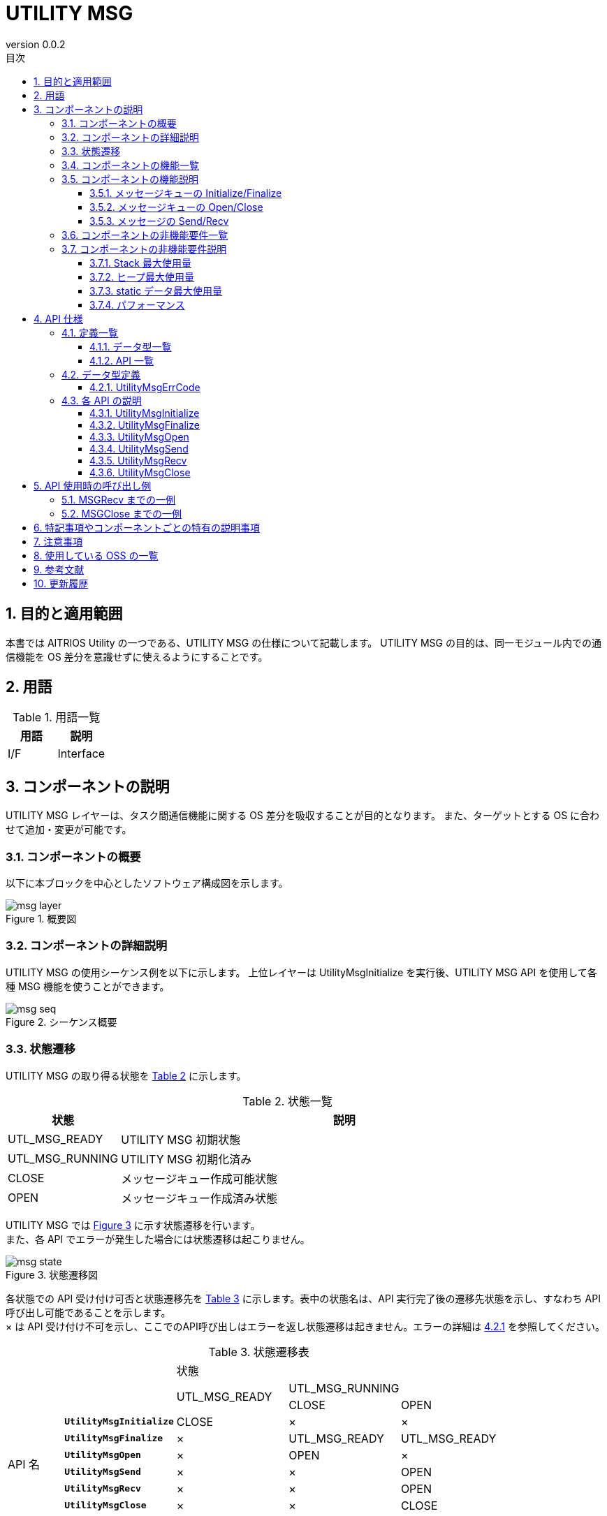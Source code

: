 = UTILITY MSG
:sectnums:
:sectnumlevels: 3
:chapter-label:
:revnumber: 0.0.2
:toc: left
:toc-title: 目次
:toclevels: 3
:lang: ja
:xrefstyle: short
:figure-caption: Figure
:table-caption: Table
:section-refsig:
:experimental:

== 目的と適用範囲

本書では AITRIOS Utility の一つである、UTILITY MSG の仕様について記載します。
UTILITY MSG の目的は、同一モジュール内での通信機能を OS 差分を意識せずに使えるようにすることです。

<<<

== 用語

[#_words]
.用語一覧
[options="header"]
|===
|用語 |説明 
|I/F
|Interface
|===

<<<

== コンポーネントの説明

UTILITY MSG レイヤーは、タスク間通信機能に関する OS 差分を吸収することが目的となります。
また、ターゲットとする OS に合わせて追加・変更が可能です。

=== コンポーネントの概要

以下に本ブロックを中心としたソフトウェア構成図を示します。

.概要図
image::./images/msg_layer.png[scaledwidth="100%",align="center"]

<<<

=== コンポーネントの詳細説明

UTILITY MSG の使用シーケンス例を以下に示します。
上位レイヤーは UtilityMsgInitialize を実行後、UTILITY MSG API を使用して各種 MSG 機能を使うことができます。

[#_button_seq]
.シーケンス概要
image::./images/msg_seq.png[scaledwidth="100%",align="center"]

<<<

=== 状態遷移
UTILITY MSG の取り得る状態を <<#_TableStates>> に示します。

[#_TableStates]
.状態一覧
[width="100%", cols="20%,80%",options="header"]
|===
|状態 |説明 

|UTL_MSG_READY
|UTILITY MSG 初期状態

|UTL_MSG_RUNNING
|UTILITY MSG 初期化済み

|CLOSE
|メッセージキュー作成可能状態

|OPEN
|メッセージキュー作成済み状態
|===

UTILITY MSG では <<#_FigureState>> に示す状態遷移を行います。 +
また、各 API でエラーが発生した場合には状態遷移は起こりません。 +

[#_FigureState]
.状態遷移図
image::./images/msg_state.png[scaledwidth="100%",align="center"]

各状態での API 受け付け可否と状態遷移先を <<#_TableStateTransition>> に示します。表中の状態名は、API 実行完了後の遷移先状態を示し、すなわち API 呼び出し可能であることを示します。 +
× は API 受け付け不可を示し、ここでのAPI呼び出しはエラーを返し状態遷移は起きません。エラーの詳細は <<#_UtilityMsgErrCode>> を参照してください。 

[#_TableStateTransition]
.状態遷移表
[width="100%", cols="10%,20%,20%,20%,20%"]
|===
2.3+| 3+|状態 
.2+|UTL_MSG_READY
2+|UTL_MSG_RUNNING
|CLOSE |OPEN
.10+|API 名

|``**UtilityMsgInitialize**``
|CLOSE
|×
|×

|``**UtilityMsgFinalize**``   
|×
|UTL_MSG_READY
|UTL_MSG_READY

|``**UtilityMsgOpen**``   
|×
|OPEN
|×

|``**UtilityMsgSend**``   
|×
|×
|OPEN

|``**UtilityMsgRecv**``   
|×
|×
|OPEN

|``**UtilityMsgClose**``   
|×
|×
|CLOSE
|===

<<<

=== コンポーネントの機能一覧
<<#_TableFunction>> に機能の一覧を示します。

[#_TableFunction]
.機能一覧
[width="100%", cols="30%,55%,15%",options="header"]
|===
|機能名 |概要  |節番号
|メッセージキューの Initialize/Finalize
|メッセージキューを初期化・終了処理を行います。
|<<#_Function0, 3.5.1.>>

|メッセージキューの Open/Close
|メッセージキューを作成・破棄します。
|<<#_Function1, 3.5.2.>>

|メッセージの Send/Recv
|メッセージキューへメッセージを送信・受信します。
|<<#_Function2, 3.5.3.>>

|===

<<<

=== コンポーネントの機能説明
[#_Function0]
==== メッセージキューの Initialize/Finalize
機能概要::
メッセージキューを初期化・終了処理を行います。
前提条件::
なし
機能詳細::
詳細は <<#_UtilityMsgInitialize, UtilityMsgInitialize>>、<<#_UtilityMsgFinalize, UtilityMsgFinalize>> を参照してください。
詳細挙動::
詳細は <<#_UtilityMsgInitialize, UtilityMsgInitialize>>、<<#_UtilityMsgFinalize, UtilityMsgFinalize>> を参照してください。
エラー時の挙動、復帰方法::
詳細は <<#_UtilityMsgInitialize, UtilityMsgInitialize>>、<<#_UtilityMsgFinalize, UtilityMsgFinalize>> を参照してください。
検討事項::
なし

[#_Function1]
==== メッセージキューの Open/Close
機能概要::
メッセージキューを作成・破棄します。
前提条件::
UtilityMsgInitialize が実行済みであること
機能詳細::
詳細は <<#_UtilityMsgOpen, UtilityMsgOpen>>、<<#_UtilityMsgClose, UtilityMsgClose>> を参照してください。
詳細挙動::
詳細は <<#_UtilityMsgOpen, UtilityMsgOpen>>、<<#_UtilityMsgClose, UtilityMsgClose>> を参照してください。
エラー時の挙動、復帰方法::
詳細は <<#_UtilityMsgOpen, UtilityMsgOpen>>、<<#_UtilityMsgClose, UtilityMsgClose>> を参照してください。
検討事項::
なし

[#_Function2]
==== メッセージの Send/Recv
機能概要::
メッセージキューへメッセージを送信・受信します。
前提条件::
UtilityMsgInitialize が実行済みであること。
UtilityMsgOpen でハンドルを取得済みであること。
機能詳細::
詳細は <<#_UtilityMsgSend, UtilityMsgSend>>、<<#_UtilityMsgRecv, UtilityMsgRecv>> を参照してください。
詳細挙動::
詳細は <<#_UtilityMsgSend, UtilityMsgSend>>、<<#_UtilityMsgRecv, UtilityMsgRecv>> を参照してください。
エラー時の挙動、復帰方法::
詳細は <<#_UtilityMsgSend, UtilityMsgSend>>、<<#_UtilityMsgRecv, UtilityMsgRecv>> を参照してください。
検討事項::
なし

<<<

=== コンポーネントの非機能要件一覧

<<#_TableNonFunction>> を以下に示します。

[#_TableNonFunction]
.非機能要件一覧
[width="100%", cols="30%,55%,15%",options="header"]
|===
|機能名 |概要  |節番号
|Stack 最大使用量
|Stack 使用量の最大値 (バイト数)
|<<#_NonFunctionStack, 3.7.>>

|ヒープ最大使用量
|ヒープ使用量の最大値 (バイト数)
|<<#_NonFunctionHeap, 3.7.>>

|static データ使用量
|static データ使用量 (バイト数)
|<<#_NonFunctionStatic, 3.7.>>

|パフォーマンス
|各 API の処理時間
|<<_NonFunctionPerformance, 3.7.>>
|===

[#_CompornentNonFunction]
=== コンポーネントの非機能要件説明

[#_NonFunctionStack]
==== Stack 最大使用量
*** 1024 バイト

[#_NonFunctionHeap]
==== ヒープ最大使用量
*** 各キューに格納されているメッセージサイズの合計 +500 バイト使用します

.ヒープ使用量例
[width="100%", cols="15%,18%,35%,22%",options="header"]
|===
|キュー数 (UtilityMsgOpen数) |送信中メッセージ数 (各メッセージサイズ) |各キューに格納されているメッセージサイズの合計 (Bytes) |通常ヒープ最大使用量 (Bytes)
|1|1 (1024)|1024|1524
|1|1 (2048)|2048|2548
|1|1 (10240)|10240|10740
|1|1 (102400)|102400|102900
|2|1 (1024)|1024|1524
|2|2 (1024,1024)|2048|2548

|===

[#_NonFunctionStatic]
==== static データ最大使用量
*** 100 バイト

[#_NonFunctionPerformance]
==== パフォーマンス
*** UtilityMsgSend 1 [ms] 未満　※ただし、最大メッセージ数超のメッセージ送信時は除く

*** UtilityMsgRecv 1 [ms] 未満　※ただし、メッセージキューが空の場合のメッセージ受信 (無限待ち) は除く

<<<

== API 仕様
=== 定義一覧
==== データ型一覧
<<#_TableDataType>> を以下に示します。

[#_TableDataType]
.データ型一覧
[width="100%", cols="30%,55%,15%",options="header"]
|===
|データ型名 |概要  |節番号
|enum UtilityMsgErrCode
|API の実行結果を定義する列挙型です。
|<<#_UtilityMsgErrCode, 4.2.1.>>
|===

==== API 一覧
<<#_TablePublicAPI>> を以下に示します。

[#_TablePublicAPI]
.上位レイヤーから直接使用可能な API
[width="100%", cols="10%,60%,20%",options="header"]
|===
|API 名 |概要 |節番号
|UtilityMsgInitialize
|メッセージキューに関する初期化処理を行います。
|<<#_UtilityMsgInitialize, 4.3.1.>>
|UtilityMsgFinalize
|メッセージキューに関する終了処理を行います。
|<<#_UtilityMsgFinalize, 4.3.2.>>
|UtilityMsgOpen
|メッセージキューを作成します。
|<<#_UtilityMsgOpen, 4.3.3.>>
|UtilityMsgSend
|メッセージキューへメッセージを送信します。
|<<#_UtilityMsgSend, 4.3.4.>>
|UtilityMsgRecv
|メッセージキューのメッセージを受信します。
|<<#_UtilityMsgRecv, 4.3.5.>>
|UtilityMsgClose
|メッセージキューを破棄します。
|<<#_UtilityMsgClose, 4.3.6.>>
|===

<<<

=== データ型定義
[#_UtilityMsgErrCode]
==== UtilityMsgErrCode
API の実行結果を定義する列挙型です。

* *書式*
[source, C]
....
typedef enum {
  kUtilityMsgOk = 0,
  kUtilityMsgErrState,
  kUtilityMsgErrParam,
  kUtilityMsgErrLock,
  kUtilityMsgErrUnlock,
  kUtilityMsgErrTimedout,
  kUtilityMsgErrRetry,
  kUtilityMsgErrMemory,
  kUtilityMsgErrNotFound,
  kUtilityMsgErrInternal,
  kUtilityMsgErrTerminate,
} UtilityMsgErrCode;
....

* *値*

[#_UtilityMsgErrCodeValue]
.UtilityMsgErrCode の値の説明
[width="100%", cols="30%,70%",options="header"]
|===
|メンバ名  |説明
|kUtilityMsgOk
|正常終了
|kUtilityMsgErrState
|状態エラー
|kUtilityMsgErrParam
|パラメータエラー
|kUtilityMsgErrLock
|ブロッキング設定エラー
|kUtilityMsgErrUnlock
|ブロッキング解除エラー
|kUtilityMsgErrTimedout
|タイムアウト
|kUtilityMsgErrRetry
|オープンエラー。再度オープンが必要。
|kUtilityMsgErrMemory
|メモリエラー
|kUtilityMsgErrNotFound
|メッセージキューのハンドルが見つからなかった
|kUtilityMsgErrInternal
|内部エラー
|kUtilityMsgErrTerminate
|API 実行中に UtilityMsgClose を実行した
|===

<<<

=== 各 API の説明
[#_UtilityMsgInitialize]
==== UtilityMsgInitialize
* *機能* +
メッセージキューに関する初期化処理を行います。

* *書式* +
[source, C]
....
UtilityMsgErrCode UtilityMsgInitialize(void)
....

* *引数の説明* +
-

* *戻り値* +
実行結果に応じて <<#_UtilityMsgErrCode>> のいずれかの値が返ります。 +
<<#_UtilityMsgInitialize_error>> を参照してください。


* *説明* +
** メッセージキューに関する初期化処理を行います。

[#_UtilityMsgInitialize_desc]
.API 詳細情報
[width="100%", cols="30%,70%",options="header"]
|===
|API 詳細情報  |説明
|API 種別
|同期 API
|実行コンテキスト
|呼び元のコンテキストで動作
|同時呼び出し
|可能
|複数スレッドからの呼び出し
|可能
|複数タスクからの呼び出し
|可能
|API 内部でブロッキングするか
|ブロッキングする。
他のコンテキストで UTILITY MSG API が実行中の場合、完了を待ってから実行されます。ただし、二重に UtilityMsgInitialize を実行した場合、エラーになります。
|===

[#_UtilityMsgInitialize_error]
.エラー情報
[options="header"]
|===
|エラーコード |原因 |OUT 引数の状態 |エラー後のシステム状態 |復旧方法
|kUtilityMsgOk
|正常終了
|-
|-
|-

|kUtilityMsgErrState
|UtilityMsgInitialize を実行済み
|-
|影響なし
|不要。UtilityMsgInitialize を二重に呼び出さないようにしてください。

|kUtilityMsgErrLock
|システムエラー
|-
|システム異常
|デバイスを再起動してください。

|kUtilityMsgErrUnlock
|システムエラー
|-
|システム異常
|デバイスを再起動してください。
|===

<<<

[#_UtilityMsgFinalize]
==== UtilityMsgFinalize
* *機能* +
メッセージキューに関する終了処理を行います。

* *書式* +
[source, C]
....
UtilityMsgErrCode UtilityMsgFinalize(void)
....

* *引数の説明* +
-

* *戻り値* +
実行結果に応じて <<#_UtilityMsgErrCode>> のいずれかの値が返ります。 +
<<#_UtilityMsgFinalize_error>> を参照してください。

* *説明* +
** メッセージキューに関する終了処理を行います。

** 別スレッドで UtilityMsgSend/UtilityMsgRecv 実行中の場合、UtilityMsgSend/UtilityMsgRecv はエラー (kUtilityMsgErrTerminate) を返します。

[#_UtilityMsgFinalize_desc]
.API 詳細情報
[width="100%", cols="30%,70%",options="header"]
|===
|API 詳細情報  |説明
|API 種別
|同期 API
|実行コンテキスト
|呼び元のコンテキストで動作
|同時呼び出し
|可能
|複数スレッドからの呼び出し
|可能
|複数タスクからの呼び出し
|可能
|API 内部でブロッキングするか
|ブロッキングする。
他のコンテキストで UTILITY MSG API が実行中の場合、完了を待ってから実行されます。ただし、二重に UtilityMsgFinalize を実行した場合、エラーになります。
|===

[#_UtilityMsgFinalize_error]
.エラー情報
[options="header"]
|===
|エラーコード |原因 |OUT 引数の状態 |エラー後のシステム状態 |復旧方法
|kUtilityMsgOk
|正常終了
|-
|-
|-

|kUtilityMsgErrState
|UtilityMsgInitialize が未実行。または、UtilityMsgFinalize 実行済み
|-
|影響なし
|不要。UtilityMsgInitialize を実行してから UtilityMsgFinalize を実行してください。

|kUtilityMsgErrLock
|システムエラー
|-
|システム異常
|デバイスを再起動してください。

|kUtilityMsgErrUnlock
|システムエラー
|-
|システム異常
|デバイスを再起動してください。
|===

<<<

[#_UtilityMsgOpen]
==== UtilityMsgOpen

* *機能* +
メッセージキューを作成します。

* *書式* +
[source, C]
....
UtilityMsgErrCode UtilityMsgOpen(int32_t *handle, uint32_t queue_size, uint32_t max_msg_size)
....

* *引数の説明* +
**[OUT] int32_t *handle**::
メッセージキューのハンドルです。

**[IN] uint32_t queue_size**::
メッセージキューに格納できる最大メッセージ数です。1 以上を指定してください。

**[IN] uint32_t max_msg_size**::
UtilityMsgSend で指定できる最大メッセージサイズです。1 以上を指定してください。

* *戻り値* +
実行結果に応じて <<#_UtilityMsgErrCode>> のいずれかの値が返ります。 +
<<#_UtilityMsgOpen_error>> を参照してください。

* *説明* +
** メッセージキューを作成します。
** 本 API は UtilityMsgInitialize の実行後に使用可能です。
** 本 API で取得したハンドルを UtilityMsgSend、Recv、Close で使用してください。
** Open したハンドルを Close をしないまま UtilityMsgFinalize を実行した場合、UTILITY MSG 内部で UtilityMsgClose が自動実行されます。
** queue_size に 0 が指定された場合、エラーを返します。
** max_msg_size に 0 が指定された場合、エラーを返します。

[#_UtilityMsgOpen_desc]
.API 詳細情報
[width="100%", cols="30%,70%",options="header"]
|===
|API 詳細情報  |説明
|API 種別
|同期 API
|実行コンテキスト
|呼び元のコンテキストで動作
|同時呼び出し
|可能
|複数スレッドからの呼び出し
|可能
|複数タスクからの呼び出し
|可能
|API 内部でブロッキングするか
|ブロッキングする。
他のコンテキストで UTILITY MSG API が実行中の場合、完了を待ってから実行されます。
|===

[#_UtilityMsgOpen_error]
.エラー情報
[options="header"]
|===
|エラーコード |原因 |OUT 引数の状態 |エラー後のシステム状態 |復旧方法
|kUtilityMsgOk
|正常終了
|-
|-
|-

|kUtilityMsgErrState
|UtilityMsgInitialize が未実行
|変化なし
|影響なし
|UtilityMsgInitialize を実行してから UtilityMsgOpen を実行してください。

|kUtilityMsgErrParam
|パラメータエラー
|変化なし
|影響なし
|不要

|kUtilityMsgErrRetry
|オープンエラー。再度オープンが必要
|変化なし
|影響なし
|再度 UtilityMsgOpen を実行してください。

|kUtilityMsgErrInternal
|内部エラー
|変化なし
|システム異常
|デバイスを再起動してください。

|kUtilityMsgErrLock
|システムエラー
|変化なし
|システム異常
|デバイスを再起動してください。

|kUtilityMsgErrUnlock
|システムエラー
|引数 handle に不定値が格納される。
|システム異常
|デバイスを再起動してください。
|===

<<<

[#_UtilityMsgSend]
==== UtilityMsgSend
* *機能* +
メッセージキューへメッセージを送信します。

* *書式* +
[source, C]
....
UtilityMsgErrCode UtilityMsgSend(int32_t handle, const void *msg, uint32_t msg_size, int32_t msg_prio, int32_t *sent_size)
....

* *引数の説明* +
**[IN] int32_t handle**:: 
メッセージキューのハンドル。

**[IN] const void *msg**:: 
送信したいメッセージ。msg_size 分のデータが送信されます。

**[IN] uint32_t msg_size**:: 
メッセージサイズ。UtilityMsgOpen で指定した max_msg_size 以下にしてください。

**[IN] int32_t msg_prio**:: 
メッセージの優先度。数字が大きいほど優先度が高くなります。メッセージは優先度が高い順番でキューに格納され、同じ優先度のメッセージは最初に格納されたほうが先に受信されます。

**[OUT] int32_t *sent_size**:: 
実際に送信したサイズ。

* *戻り値* +
実行結果に応じて <<#_UtilityMsgErrCode>> のいずれかの値が返ります。 +
<<#_UtilityMsgSend_error>> を参照してください。

* *説明* +
** メッセージキューへメッセージを送信します。
** 送信したメッセージはメッセージの受信またはメッセージキューの破棄が行われるまでメッセージキューに保持されます。
** 本 API は UtilityMsgInitialize の実行後に使用可能です。
** max_msg_size よりも大きいサイズを指定された場合、メッセージ送信は行わずにエラーを返します。

[#_UtilityMsgSend_desc]
.API 詳細情報
[width="100%", cols="30%,70%",options="header"]
|===
|API 詳細情報  |説明
|API 種別
|同期 API
|実行コンテキスト
|呼び元のコンテキストで動作
|同時呼び出し
|可能
|複数スレッドからの呼び出し
|可能
|複数タスクからの呼び出し
|可能
|API 内部でブロッキングするか
|ブロッキングする。
キューにメッセージが最大数格納されている際にメッセージ送信を行った場合、メッセージ受信処理が行われるまでブロッキングされます。
|===

[#_UtilityMsgSend_error]
.エラー情報
[options="header"]
|===
|エラーコード |原因 |OUT 引数の状態 |エラー後のシステム状態 |復旧方法
|kUtilityMsgOk
|正常終了
|-
|-
|-

|kUtilityMsgErrState
|UtilityMsgInitialize が未実行
|変化なし
|影響なし
|UtilityMsgInitialize/UtilityMsgOpen を実行してから UtilityMsgSend を実行してください。

|kUtilityMsgErrParam
|パラメータエラー
|変化なし
|影響なし
|不要

|kUtilityMsgErrNotFound
|メッセージキューのハンドルが見つからなかった
|変化なし
|影響なし
|不要。有効なメッセージキューのハンドルを指定してください。

|kUtilityMsgErrTerminate
|API 実行中に UtilityMsgClose を実行した
|変化なし
|影響なし
|不要

|kUtilityMsgErrInternal
|内部エラー
|変化なし
|影響なし
|不要

|kUtilityMsgErrMemory
|メモリエラー
|変化なし
|影響なし
|不要

|kUtilityMsgErrLock
|システムエラー
|変化なし
|システム異常
|デバイスを再起動してください。

|kUtilityMsgErrUnlock
|システムエラー
|変化なし
|システム異常
|デバイスを再起動してください。
|===

<<<

[#_UtilityMsgRecv]
==== UtilityMsgRecv
* *機能* +
メッセージキューのメッセージを受信します。

* *書式* +
[source, C]
....
UtilityMsgErrCode UtilityMsgRecv(int32_t handle, void *buf, uint32_t size, int32_t timeout_ms, int32_t *recv_size)
....

* *引数の説明* +
**[IN] const int32_t handle**:: 
メッセージキューのハンドル。

**[IN] void *buf**:: 
受信先のバッファ。size 分のデータが受信されます。

**[IN] uint32_t size**:: 
buf の大きさ。UtilityMsgOpen で取得した max_msg_size よりも小さい値の場合、エラーを返します。

**[IN] int32_t timeout_ms**:: 
受信のタイムアウト値。（単位：ms）
-1: 無限待ち　0: データが無い場合でも即時に返ります

**[OUT] int32_t *recv_size**:: 
実際に受信したサイズ。

* *戻り値* +
実行結果に応じて <<#_UtilityMsgErrCode>> のいずれかの値が返ります。 +
<<#_UtilityMsgRecv_error>> を参照してください。

* *説明* +
** メッセージキューのメッセージを受信します。
** 本 API は UtilityMsgInitialize の実行後に使用可能です。
** max_msg_size よりも小さいサイズを指定された場合、メッセージ受信は行わずにエラーを返します。
** メッセージキューから最も古く、かつ最も高い優先度を持つメッセージが buf に格納されます。
** 本 API は新しいメッセージが届くか、関数呼び出しがシグナルハンドラにより中断されるまでブロッキングされます。

[#_UtilityMsgRecv_desc]
.API 詳細情報
[width="100%", cols="30%,70%",options="header"]
|===
|API 詳細情報  |説明
|API 種別
|同期 API
|実行コンテキスト
|呼び元のコンテキストで動作
|同時呼び出し
|可能
|複数スレッドからの呼び出し
|可能
|複数タスクからの呼び出し
|可能
|API 内部でブロッキングするか
|ブロッキングする。
新しいメッセージが届くか、関数呼び出しがシグナルハンドラにより中断されるまで、ブロッキングされます。
|===

[#_UtilityMsgRecv_error]
.エラー情報
[options="header"]
|===
|エラーコード |原因 |OUT 引数の状態 |エラー後のシステム状態 |復旧方法
|kUtilityMsgOk
|正常終了
|-
|-
|-

|kUtilityMsgErrState
|UtilityMsgInitializeが未実行
|変化なし
|影響なし
|UtilityMsgInitialize/UtilityMsgOpen を実行してから UtilityMsgRecv を実行してください。

|kUtilityMsgErrParam
|パラメータエラー
|変化なし
|影響なし
|不要

|kUtilityMsgErrNotFound
|メッセージキューのハンドルが見つからなかった
|変化なし
|影響なし
|不要。有効なメッセージキューのハンドルを指定してください。

|kUtilityMsgErrTerminate
|API 実行中に UtilityMsgClose を実行した
|変化なし
|影響なし
|不要

|kUtilityMsgErrTimedout
|タイムアウト
|変化なし
|影響なし
|不要

|kUtilityMsgErrInternal
|内部エラー
|変化なし
|影響なし
|不要

|kUtilityMsgErrLock
|システムエラー
|変化なし
|システム異常
|デバイスを再起動してください。

|kUtilityMsgErrUnlock
|システムエラー
|変化なし
|システム異常
|デバイスを再起動してください。
|===

<<<

<<<

[#_UtilityMsgClose]
==== UtilityMsgClose
* *機能* +
メッセージキューを破棄します。

* *書式* +
[source, C]
....
UtilityMsgErrCode UtilityMsgClose(int32_t handle)
....

* *引数の説明* +
**[IN] int32_t handle**:: 
メッセージキューのハンドル。

* *戻り値* +
実行結果に応じて <<#_UtilityMsgErrCode>> のいずれかの値が返ります。 +
<<#_UtilityMsgClose_error>> を参照してください。

* *説明* +
** メッセージキューを破棄します。
** 別スレッドで UtilityMsgSend/UtilityMsgRecv 実行中の場合、UtilityMsgSend/UtilityMsgRecv はエラー (kUtilityMsgErrTerminate) を返します。

[#_UtilityMsgClose_desc]
.API 詳細情報
[width="100%", cols="30%,70%",options="header"]
|===
|API 詳細情報  |説明
|API 種別
|同期 API
|実行コンテキスト
|呼び元のコンテキストで動作
|同時呼び出し
|可能
|複数スレッドからの呼び出し
|可能
|複数タスクからの呼び出し
|可能
|API 内部でブロッキングするか
|ブロッキングする。
他のコンテキストで UTILITY MSG API が実行中の場合、完了を待ってから実行されます。
|===

[#_UtilityMsgClose_error]
.エラー情報
[options="header"]
|===
|エラーコード |原因 |OUT 引数の状態 |エラー後のシステム状態 |復旧方法
|kUtilityMsgOk
|正常終了
|-
|-
|-

|kUtilityMsgErrState
|UtilityMsgInitialize が未実行
|-
|影響なし
|UtilityMsgInitialize/UtilityMsgOpen を実行してから UtilityMsgClose を実行してください。

|kUtilityMsgErrNotFound
|メッセージキューのハンドルが見つからなかった
|-
|影響なし
|不要。有効なメッセージキューのハンドルを指定してください。

|kUtilityMsgErrParam
|パラメータエラー
|-
|影響なし
|不要

|kUtilityMsgErrLock
|システムエラー
|-
|システム異常
|デバイスを再起動してください。

|kUtilityMsgErrUnlock
|システムエラー
|-
|システム異常
|デバイスを再起動してください。
|===

<<<



== API 使用時の呼び出し例
=== MSGRecv までの一例
.MSGRecv (例)
image::./images/msg_recv.png[scaledwidth="100%",align="center"]

=== MSGClose までの一例
.MSGClose (例)
image::./images/msg_close.png[scaledwidth="100%",align="center"]

== 特記事項やコンポーネントごとの特有の説明事項
== 注意事項
本モジュールは同一モジュール内でのみ使われることが前提となっており、
別モジュール間で直接メッセージ通信を行いたい場合は、それらのモジュールの上位部分でお互いのハンドルを管理・共有する仕組みを設ける必要があります。 +
割り込みハンドラからの UTILITY MSG API 呼び出しは非サポートになります。割り込みハンドラから呼び出さないでください。

== 使用している OSS の一覧
なし

<<<

== 参考文献
[width="100%", cols="20%,80%",options="header"]
|===
|文献|リンク
|-
|-
|===

<<<


== 更新履歴
[width="100%", cols="20%,80%",options="header"]
|===
|Version |Changes 
|0.0.1
|初版

|0.0.2
|- 全体 : 英単語の前後に半角空白を挿入 (読みやすくするため) +
- READY を UTL_MSG_READY に変更 +
- UTL_MSG_RUNNING 状態を追加 +
- Message queue をメッセージキューに表記変更 +
- 節番号を番号表記に変更 +
- 図 (*.png) を英語表記に変更

|===
